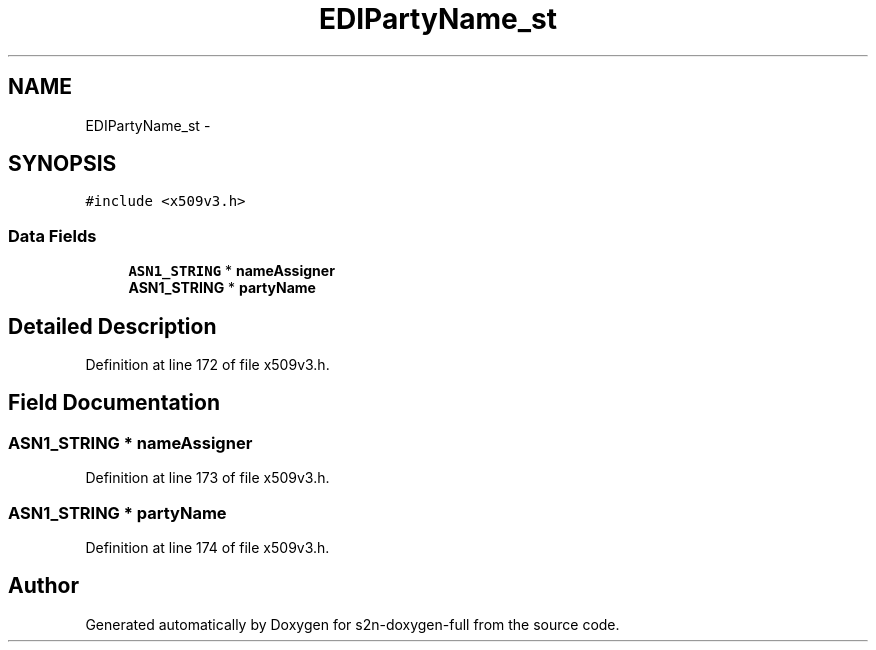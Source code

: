 .TH "EDIPartyName_st" 3 "Fri Aug 19 2016" "s2n-doxygen-full" \" -*- nroff -*-
.ad l
.nh
.SH NAME
EDIPartyName_st \- 
.SH SYNOPSIS
.br
.PP
.PP
\fC#include <x509v3\&.h>\fP
.SS "Data Fields"

.in +1c
.ti -1c
.RI "\fBASN1_STRING\fP * \fBnameAssigner\fP"
.br
.ti -1c
.RI "\fBASN1_STRING\fP * \fBpartyName\fP"
.br
.in -1c
.SH "Detailed Description"
.PP 
Definition at line 172 of file x509v3\&.h\&.
.SH "Field Documentation"
.PP 
.SS "\fBASN1_STRING\fP * nameAssigner"

.PP
Definition at line 173 of file x509v3\&.h\&.
.SS "\fBASN1_STRING\fP * partyName"

.PP
Definition at line 174 of file x509v3\&.h\&.

.SH "Author"
.PP 
Generated automatically by Doxygen for s2n-doxygen-full from the source code\&.

